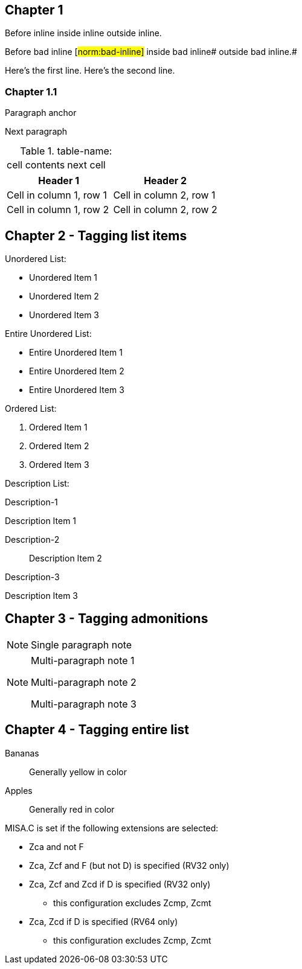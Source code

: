 // This file contains test AsciiDoc to test the custom AsciiDoctor "tags" backend and the "create_normative_rules" Ruby
// script that consumes the tags to create a list of normative rules.

== Chapter 1

Before inline [#norm:inline]#inside inline# outside inline.

Before bad inline [#norm:bad-inline]#
inside bad inline# outside bad inline.#

[[norm:tag_with_newlines]]
Here's the first line.
Here's the second line.

=== Chapter 1.1

[[norm:para]]
Paragraph anchor

Next paragraph

[[norm:table-name-empty-tag-just-anchor]]
.table-name:
|===

| [[norm:table-cell-no-tag-just-anchor]] cell contents | next cell
|===

[[norm:normal-table]]
[cols="1,1"]
|===
|Header 1|Header 2

|Cell in column 1, row 1 |Cell in column 2, row 1
|Cell in column 1, row 2 |Cell in column 2, row 2
|===

== Chapter 2 - Tagging list items

[[norm:unordered-list-heading]]
Unordered List:

* [[norm:unordered-item-1-no-tag]] Unordered Item 1
* [[norm:unordered-item-2-no-tag]] Unordered Item 2
* Unordered Item 3

[[norm:unordered-list-entire]]
Entire Unordered List:

* Entire Unordered Item 1
* Entire Unordered Item 2
* Entire Unordered Item 3

[[norm:ordered-list-heading]]
Ordered List:

. [[norm:ordered-item-1-no-tag]] Ordered Item 1
. [[norm:ordered-item-2-no-tag]] Ordered Item 2
. Ordered Item 3

Description List:

Description-1::
[[norm:description-item-1]]
Description Item 1

Description-2:: Description Item 2

Description-3::
[[norm:description-item-3]]
Description Item 3

== Chapter 3 - Tagging admonitions

NOTE: [[norm-note-1]] Single paragraph note

[NOTE]
====
[[norm:note-1]]
Multi-paragraph note 1

Multi-paragraph note 2

[[norm:note-3]]
Multi-paragraph note 3
====

== Chapter 4 - Tagging entire list

[[norm:fruit-color]]
Bananas::
Generally yellow in color
Apples::
Generally red in color

[#norm:Zca_misa_c]#MISA.C is set if the following extensions are selected:#

[[norm:Zca_misa_c_list]]
* Zca and not F
* Zca, Zcf and F (but not D) is specified (RV32 only)
* Zca, Zcf and Zcd if D is specified (RV32 only)
** this configuration excludes Zcmp, Zcmt
* Zca, Zcd if D is specified (RV64 only)
** this configuration excludes Zcmp, Zcmt
